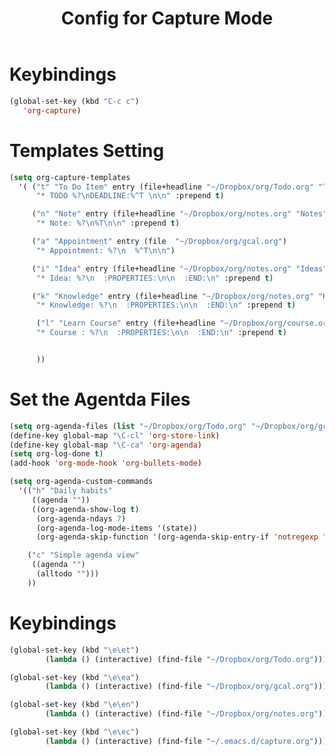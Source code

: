 #+STARTUP: hidestars showall
#+TITLE: Config for Capture Mode
* Keybindings
  #+BEGIN_SRC emacs-lisp
    (global-set-key (kbd "C-c c")
	   'org-capture)
  #+END_SRC

* Templates Setting
  #+BEGIN_SRC emacs-lisp
    (setq org-capture-templates
	  '( ("t" "To Do Item" entry (file+headline "~/Dropbox/org/Todo.org" "To Do Items")
	      "* TODO %?\nDEADLINE:%^T \n\n" :prepend t)

	     ("n" "Note" entry (file+headline "~/Dropbox/org/notes.org" "Notes")
	      "* Note: %?\n%T\n\n" :prepend t)

	     ("a" "Appointment" entry (file  "~/Dropbox/org/gcal.org")
	      "* Appointment: %?\n  %^T\n\n")

	     ("i" "Idea" entry (file+headline "~/Dropbox/org/notes.org" "Ideas")
	      "* Idea: %?\n  :PROPERTIES:\n\n  :END:\n" :prepend t)

	     ("k" "Knowledge" entry (file+headline "~/Dropbox/org/notes.org" "Knowledges")
	      "* Knowledge: %?\n  :PROPERTIES:\n\n  :END:\n" :prepend t)

	      ("l" "Learn Course" entry (file+headline "~/Dropbox/org/course.org" "Course")
	      "* Course : %?\n  :PROPERTIES:\n\n  :END:\n" :prepend t)


	      ))
  #+END_SRC

* Set the Agentda Files
  #+BEGIN_SRC emacs-lisp
    (setq org-agenda-files (list "~/Dropbox/org/Todo.org" "~/Dropbox/org/gcal.org" "~/Dropbox/org/notes.org"))
    (define-key global-map "\C-cl" 'org-store-link)
    (define-key global-map "\C-ca" 'org-agenda)
    (setq org-log-done t)
    (add-hook 'org-mode-hook 'org-bullets-mode)

    (setq org-agenda-custom-commands
	  '(("h" "Daily habits"
	     ((agenda ""))
	     ((org-agenda-show-log t)
	      (org-agenda-ndays 7)
	      (org-agenda-log-mode-items '(state))
	      (org-agenda-skip-function '(org-agenda-skip-entry-if 'notregexp ":DAILY:"))))

	    ("c" "Simple agenda view"
	     ((agenda "")
	      (alltodo "")))
	    ))

  #+END_SRC

* Keybindings
  #+BEGIN_SRC emacs-lisp
    (global-set-key (kbd "\e\et")
		    (lambda () (interactive) (find-file "~/Dropbox/org/Todo.org")))

    (global-set-key (kbd "\e\ea")
		    (lambda () (interactive) (find-file "~/Dropbox/org/gcal.org")))

    (global-set-key (kbd "\e\en")
		    (lambda () (interactive) (find-file "~/Dropbox/org/notes.org")))

    (global-set-key (kbd "\e\ec")
		    (lambda () (interactive) (find-file "~/.emacs.d/capture.org")))
  #+END_SRC


